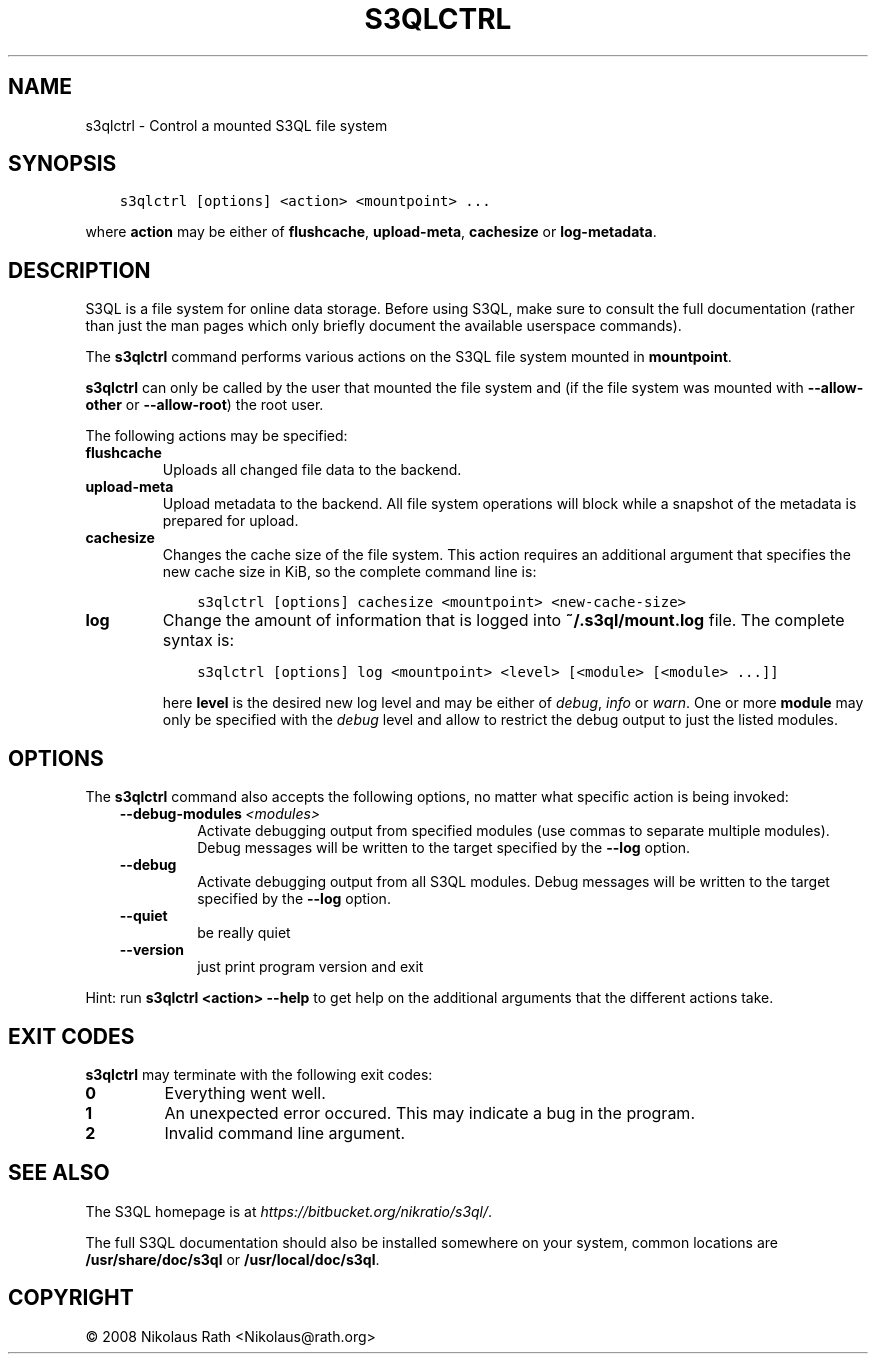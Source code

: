 .\" Man page generated from reStructuredText.
.
.TH "S3QLCTRL" "1" "October 28, 2016" "2.21" "S3QL"
.SH NAME
s3qlctrl \- Control a mounted S3QL file system
.
.nr rst2man-indent-level 0
.
.de1 rstReportMargin
\\$1 \\n[an-margin]
level \\n[rst2man-indent-level]
level margin: \\n[rst2man-indent\\n[rst2man-indent-level]]
-
\\n[rst2man-indent0]
\\n[rst2man-indent1]
\\n[rst2man-indent2]
..
.de1 INDENT
.\" .rstReportMargin pre:
. RS \\$1
. nr rst2man-indent\\n[rst2man-indent-level] \\n[an-margin]
. nr rst2man-indent-level +1
.\" .rstReportMargin post:
..
.de UNINDENT
. RE
.\" indent \\n[an-margin]
.\" old: \\n[rst2man-indent\\n[rst2man-indent-level]]
.nr rst2man-indent-level -1
.\" new: \\n[rst2man-indent\\n[rst2man-indent-level]]
.in \\n[rst2man-indent\\n[rst2man-indent-level]]u
..
.SH SYNOPSIS
.INDENT 0.0
.INDENT 3.5
.sp
.nf
.ft C
s3qlctrl [options] <action> <mountpoint> ...
.ft P
.fi
.UNINDENT
.UNINDENT
.sp
where \fBaction\fP may be either of \fBflushcache\fP,
\fBupload\-meta\fP, \fBcachesize\fP or
\fBlog\-metadata\fP\&.
.SH DESCRIPTION
.sp
S3QL is a file system for online data storage. Before using S3QL, make
sure to consult the full documentation (rather than just the man pages
which only briefly document the available userspace commands).
.sp
The \fBs3qlctrl\fP command performs various actions on the S3QL file system mounted
in \fBmountpoint\fP\&.
.sp
\fBs3qlctrl\fP can only be called by the user that mounted the file system
and (if the file system was mounted with \fB\-\-allow\-other\fP or
\fB\-\-allow\-root\fP) the root user.
.sp
The following actions may be specified:
.INDENT 0.0
.TP
.B flushcache
Uploads all changed file data to the backend.
.TP
.B upload\-meta
Upload metadata to the backend. All file system operations will
block while a snapshot of the metadata is prepared for upload.
.TP
.B cachesize
Changes the cache size of the file system. This action requires an
additional argument that specifies the new cache size in KiB, so the
complete command line is:
.INDENT 7.0
.INDENT 3.5
.sp
.nf
.ft C
s3qlctrl [options] cachesize <mountpoint> <new\-cache\-size>
.ft P
.fi
.UNINDENT
.UNINDENT
.TP
.B log
Change the amount of information that is logged into
\fB~/.s3ql/mount.log\fP file. The complete syntax is:
.INDENT 7.0
.INDENT 3.5
.sp
.nf
.ft C
s3qlctrl [options] log <mountpoint> <level> [<module> [<module> ...]]
.ft P
.fi
.UNINDENT
.UNINDENT
.sp
here \fBlevel\fP is the desired new log level and may be either of
\fIdebug\fP, \fIinfo\fP or \fIwarn\fP\&. One or more \fBmodule\fP may only be
specified with the \fIdebug\fP level and allow to restrict the debug
output to just the listed modules.
.UNINDENT
.SH OPTIONS
.sp
The \fBs3qlctrl\fP command also accepts the following options, no matter
what specific action is being invoked:
.INDENT 0.0
.INDENT 3.5
.INDENT 0.0
.TP
.BI \-\-debug\-modules \ <modules>
Activate debugging output from specified modules (use
commas to separate multiple modules). Debug messages
will be written to the target specified by the
\fB\-\-log\fP option.
.TP
.B \-\-debug
Activate debugging output from all S3QL modules. Debug
messages will be written to the target specified by
the \fB\-\-log\fP option.
.TP
.B \-\-quiet
be really quiet
.TP
.B \-\-version
just print program version and exit
.UNINDENT
.UNINDENT
.UNINDENT
.sp
Hint: run \fBs3qlctrl <action> \-\-help\fP to get help on the additional arguments
that the different actions take.
.SH EXIT CODES
.sp
\fBs3qlctrl\fP may terminate with the following exit codes:
.INDENT 0.0
.TP
.B 0
Everything went well.
.TP
.B 1
An unexpected error occured. This may indicate a bug in the
program.
.TP
.B 2
Invalid command line argument.
.UNINDENT
.SH SEE ALSO
.sp
The S3QL homepage is at \fI\%https://bitbucket.org/nikratio/s3ql/\fP\&.
.sp
The full S3QL documentation should also be installed somewhere on your
system, common locations are \fB/usr/share/doc/s3ql\fP or
\fB/usr/local/doc/s3ql\fP\&.
.SH COPYRIGHT
© 2008 Nikolaus Rath <Nikolaus@rath.org>
.\" Generated by docutils manpage writer.
.
